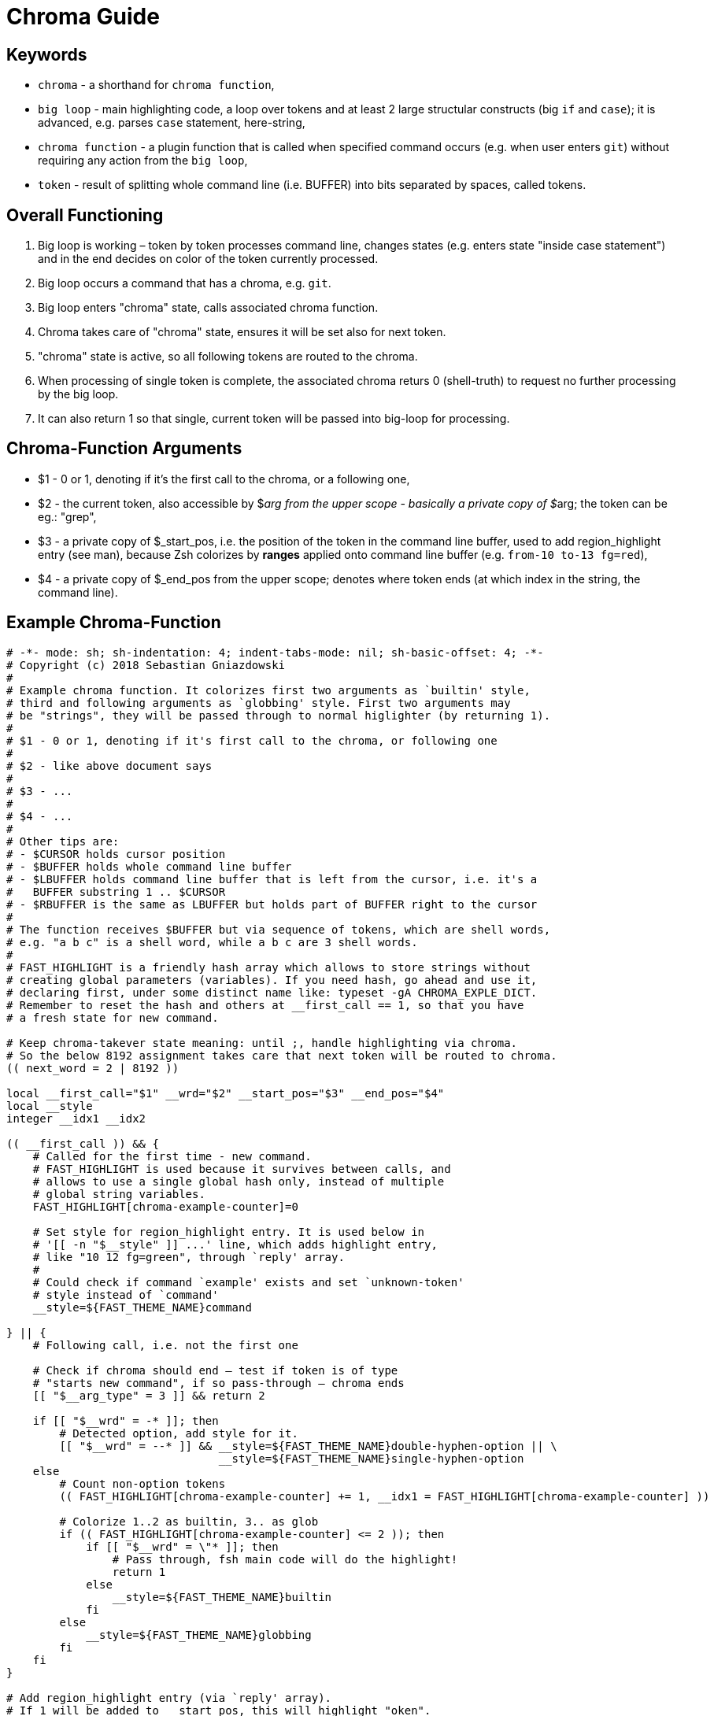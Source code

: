 # Chroma Guide

## Keywords

- `chroma` - a shorthand for `chroma function`,
- `big loop` - main highlighting code, a loop over tokens and at least 2 large structular constructs (big `if` and `case`);
  it is advanced, e.g. parses `case` statement, here-string,
- `chroma function` - a plugin function that is called when specified command occurs (e.g. when user enters `git`)
  without requiring any action from the `big loop`,
- `token` - result of splitting whole command line (i.e. BUFFER) into bits separated by spaces, called tokens.

## Overall Functioning 

1. Big loop is working – token by token processes command line, changes states (e.g. enters state "inside case
   statement") and in the end decides on color of the token currently processed.

2. Big loop occurs a command that has a chroma, e.g. `git`.

3. Big loop enters "chroma" state, calls associated chroma function.

4. Chroma takes care of "chroma" state, ensures it will be set also for next token.

5. "chroma" state is active, so all following tokens are routed to the chroma.

6. When processing of single token is complete, the associated chroma returs 0
   (shell-truth) to request no further processing by the big loop.

7. It can also return 1 so that single, current token will be passed into big-loop
   for processing.

## Chroma-Function Arguments

- $1 - 0 or 1, denoting if it's the first call to the chroma, or a following one,

- $2 - the current token, also accessible by $__arg from the upper scope -
       basically a private copy of $__arg; the token can be eg.: "grep",

- $3 - a private copy of $_start_pos, i.e. the position of the token in the
       command line buffer, used to add region_highlight entry (see man),
       because Zsh colorizes by *ranges* applied onto command line buffer (e.g.
       `from-10 to-13 fg=red`),

- $4 - a private copy of $_end_pos from the upper scope; denotes where token
       ends (at which index in the string, the command line).


## Example Chroma-Function

[source,zsh]
----
# -*- mode: sh; sh-indentation: 4; indent-tabs-mode: nil; sh-basic-offset: 4; -*-
# Copyright (c) 2018 Sebastian Gniazdowski
#
# Example chroma function. It colorizes first two arguments as `builtin' style,
# third and following arguments as `globbing' style. First two arguments may
# be "strings", they will be passed through to normal higlighter (by returning 1).
#
# $1 - 0 or 1, denoting if it's first call to the chroma, or following one
#
# $2 - like above document says
#
# $3 - ...
#
# $4 - ...
#
# Other tips are:
# - $CURSOR holds cursor position
# - $BUFFER holds whole command line buffer
# - $LBUFFER holds command line buffer that is left from the cursor, i.e. it's a
#   BUFFER substring 1 .. $CURSOR
# - $RBUFFER is the same as LBUFFER but holds part of BUFFER right to the cursor
#
# The function receives $BUFFER but via sequence of tokens, which are shell words,
# e.g. "a b c" is a shell word, while a b c are 3 shell words.
#
# FAST_HIGHLIGHT is a friendly hash array which allows to store strings without
# creating global parameters (variables). If you need hash, go ahead and use it,
# declaring first, under some distinct name like: typeset -gA CHROMA_EXPLE_DICT.
# Remember to reset the hash and others at __first_call == 1, so that you have
# a fresh state for new command.

# Keep chroma-takever state meaning: until ;, handle highlighting via chroma.
# So the below 8192 assignment takes care that next token will be routed to chroma.
(( next_word = 2 | 8192 ))

local __first_call="$1" __wrd="$2" __start_pos="$3" __end_pos="$4"
local __style
integer __idx1 __idx2

(( __first_call )) && {
    # Called for the first time - new command.
    # FAST_HIGHLIGHT is used because it survives between calls, and
    # allows to use a single global hash only, instead of multiple
    # global string variables.
    FAST_HIGHLIGHT[chroma-example-counter]=0

    # Set style for region_highlight entry. It is used below in
    # '[[ -n "$__style" ]] ...' line, which adds highlight entry,
    # like "10 12 fg=green", through `reply' array.
    #
    # Could check if command `example' exists and set `unknown-token'
    # style instead of `command'
    __style=${FAST_THEME_NAME}command

} || {
    # Following call, i.e. not the first one

    # Check if chroma should end – test if token is of type
    # "starts new command", if so pass-through – chroma ends
    [[ "$__arg_type" = 3 ]] && return 2

    if [[ "$__wrd" = -* ]]; then
        # Detected option, add style for it.
        [[ "$__wrd" = --* ]] && __style=${FAST_THEME_NAME}double-hyphen-option || \
                                __style=${FAST_THEME_NAME}single-hyphen-option
    else
        # Count non-option tokens
        (( FAST_HIGHLIGHT[chroma-example-counter] += 1, __idx1 = FAST_HIGHLIGHT[chroma-example-counter] ))

        # Colorize 1..2 as builtin, 3.. as glob
        if (( FAST_HIGHLIGHT[chroma-example-counter] <= 2 )); then
            if [[ "$__wrd" = \"* ]]; then
                # Pass through, fsh main code will do the highlight!
                return 1
            else
                __style=${FAST_THEME_NAME}builtin
            fi
        else
            __style=${FAST_THEME_NAME}globbing
        fi
    fi
}

# Add region_highlight entry (via `reply' array).
# If 1 will be added to __start_pos, this will highlight "oken".
# If 1 will be subtracted from __end_pos, this will highlight "toke".
# $PREBUFFER is for specific situations when users does command \<ENTER>
# i.e. when multi-line command using backslash is entered.
#
# This is a common place of adding such entry, but any above code can do
# it itself (and it does in other chromas) and skip setting __style to
# this way disable this code.
[[ -n "$__style" ]] && (( __start=__start_pos-${#PREBUFFER}, __end=__end_pos-${#PREBUFFER}, __start >= 0 )) && reply+=("$__start $__end ${FAST_HIGHLIGHT_STYLES[$__style]}")

# We aren't passing-through, do obligatory things ourselves.
# _start_pos=$_end_pos advainces pointers in command line buffer.
(( this_word = next_word ))
_start_pos=$_end_pos

return 0
----

